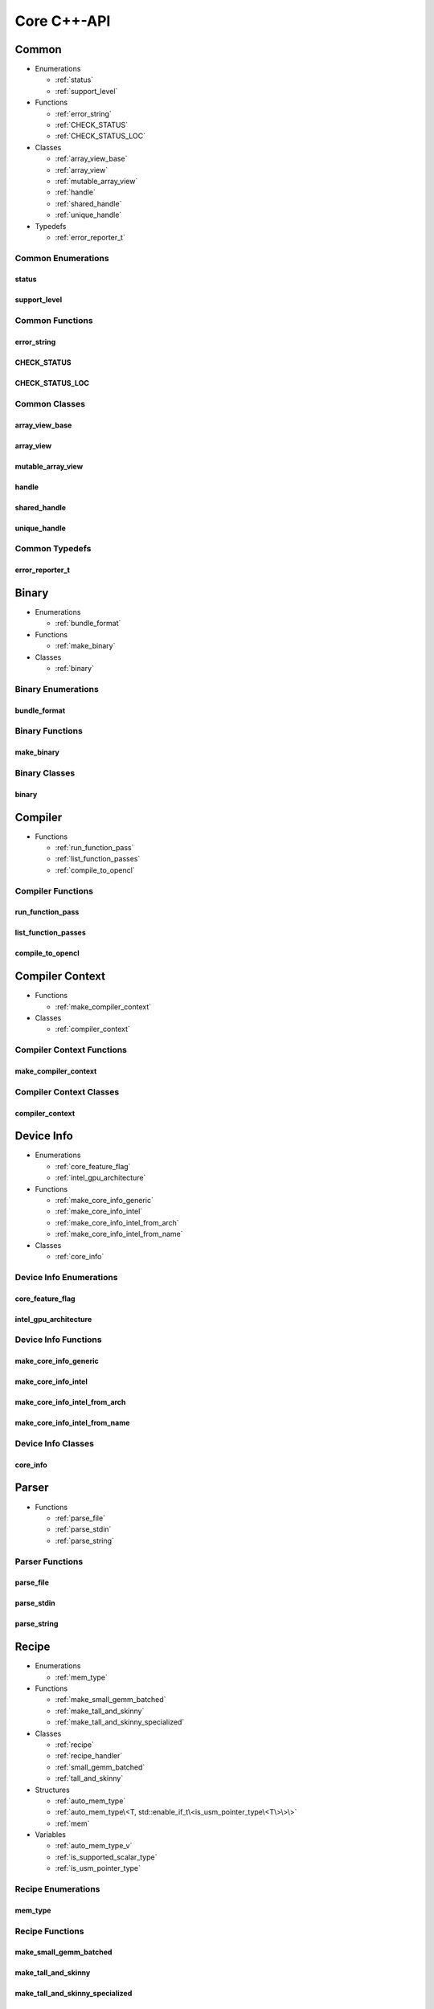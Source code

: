 .. Copyright (C) 2024 Intel Corporation
   SPDX-License-Identifier: BSD-3-Clause

============
Core C++-API
============

Common
======

* Enumerations

  * :ref:`status`

  * :ref:`support_level`

* Functions

  * :ref:`error_string`

  * :ref:`CHECK_STATUS`

  * :ref:`CHECK_STATUS_LOC`

* Classes

  * :ref:`array_view_base`

  * :ref:`array_view`

  * :ref:`mutable_array_view`

  * :ref:`handle`

  * :ref:`shared_handle`

  * :ref:`unique_handle`

* Typedefs

  * :ref:`error_reporter_t`

Common Enumerations
-------------------

status
......

.. doxygenenum:: tinytc::status

support_level
.............

.. doxygenenum:: tinytc::support_level

Common Functions
----------------

error_string
............

.. doxygenfunction:: tinytc::error_string

CHECK_STATUS
............

.. doxygenfunction:: tinytc::CHECK_STATUS

CHECK_STATUS_LOC
................

.. doxygenfunction:: tinytc::CHECK_STATUS_LOC

Common Classes
--------------

array_view_base
...............

.. doxygenclass:: tinytc::array_view_base

array_view
..........

.. doxygenclass:: tinytc::array_view

mutable_array_view
..................

.. doxygenclass:: tinytc::mutable_array_view

handle
......

.. doxygenclass:: tinytc::handle

shared_handle
.............

.. doxygenclass:: tinytc::shared_handle

unique_handle
.............

.. doxygenclass:: tinytc::unique_handle

Common Typedefs
---------------

error_reporter_t
................

.. doxygentypedef:: tinytc::error_reporter_t

Binary
======

* Enumerations

  * :ref:`bundle_format`

* Functions

  * :ref:`make_binary`

* Classes

  * :ref:`binary`

Binary Enumerations
-------------------

bundle_format
.............

.. doxygenenum:: tinytc::bundle_format

Binary Functions
----------------

make_binary
...........

.. doxygenfunction:: tinytc::make_binary

Binary Classes
--------------

binary
......

.. doxygenclass:: tinytc::binary

Compiler
========

* Functions

  * :ref:`run_function_pass`

  * :ref:`list_function_passes`

  * :ref:`compile_to_opencl`

Compiler Functions
------------------

run_function_pass
.................

.. doxygenfunction:: tinytc::run_function_pass

list_function_passes
....................

.. doxygenfunction:: tinytc::list_function_passes

compile_to_opencl
.................

.. doxygenfunction:: tinytc::compile_to_opencl

Compiler Context
================

* Functions

  * :ref:`make_compiler_context`

* Classes

  * :ref:`compiler_context`

Compiler Context Functions
--------------------------

make_compiler_context
.....................

.. doxygenfunction:: tinytc::make_compiler_context

Compiler Context Classes
------------------------

compiler_context
................

.. doxygenclass:: tinytc::compiler_context

Device Info
===========

* Enumerations

  * :ref:`core_feature_flag`

  * :ref:`intel_gpu_architecture`

* Functions

  * :ref:`make_core_info_generic`

  * :ref:`make_core_info_intel`

  * :ref:`make_core_info_intel_from_arch`

  * :ref:`make_core_info_intel_from_name`

* Classes

  * :ref:`core_info`

Device Info Enumerations
------------------------

core_feature_flag
.................

.. doxygenenum:: tinytc::core_feature_flag

intel_gpu_architecture
......................

.. doxygenenum:: tinytc::intel_gpu_architecture

Device Info Functions
---------------------

make_core_info_generic
......................

.. doxygenfunction:: tinytc::make_core_info_generic

make_core_info_intel
....................

.. doxygenfunction:: tinytc::make_core_info_intel

make_core_info_intel_from_arch
..............................

.. doxygenfunction:: tinytc::make_core_info_intel_from_arch

make_core_info_intel_from_name
..............................

.. doxygenfunction:: tinytc::make_core_info_intel_from_name

Device Info Classes
-------------------

core_info
.........

.. doxygenclass:: tinytc::core_info

Parser
======

* Functions

  * :ref:`parse_file`

  * :ref:`parse_stdin`

  * :ref:`parse_string`

Parser Functions
----------------

parse_file
..........

.. doxygenfunction:: tinytc::parse_file

parse_stdin
...........

.. doxygenfunction:: tinytc::parse_stdin

parse_string
............

.. doxygenfunction:: tinytc::parse_string

Recipe
======

* Enumerations

  * :ref:`mem_type`

* Functions

  * :ref:`make_small_gemm_batched`

  * :ref:`make_tall_and_skinny`

  * :ref:`make_tall_and_skinny_specialized`

* Classes

  * :ref:`recipe`

  * :ref:`recipe_handler`

  * :ref:`small_gemm_batched`

  * :ref:`tall_and_skinny`

* Structures

  * :ref:`auto_mem_type`

  * :ref:`auto_mem_type\<T, std::enable_if_t\<is_usm_pointer_type\<T\>\>\>`

  * :ref:`mem`

* Variables

  * :ref:`auto_mem_type_v`

  * :ref:`is_supported_scalar_type`

  * :ref:`is_usm_pointer_type`

Recipe Enumerations
-------------------

mem_type
........

.. doxygenenum:: tinytc::mem_type

Recipe Functions
----------------

make_small_gemm_batched
.......................

.. doxygenfunction:: tinytc::make_small_gemm_batched

make_tall_and_skinny
....................

.. doxygenfunction:: tinytc::make_tall_and_skinny

make_tall_and_skinny_specialized
................................

.. doxygenfunction:: tinytc::make_tall_and_skinny_specialized

Recipe Classes
--------------

recipe
......

.. doxygenclass:: tinytc::recipe

recipe_handler
..............

.. doxygenclass:: tinytc::recipe_handler

small_gemm_batched
..................

.. doxygenclass:: tinytc::small_gemm_batched

tall_and_skinny
...............

.. doxygenclass:: tinytc::tall_and_skinny

Recipe Structures
-----------------

auto_mem_type
.............

.. doxygenstruct:: tinytc::auto_mem_type

auto_mem_type<T, std::enable_if_t<is_usm_pointer_type<T>>>
..........................................................

.. doxygenstruct:: tinytc::auto_mem_type< T, std::enable_if_t< is_usm_pointer_type< T > > >

mem
...

.. doxygenstruct:: tinytc::mem

Recipe Variables
----------------

auto_mem_type_v
...............

.. doxygenvariable:: tinytc::auto_mem_type_v

is_supported_scalar_type
........................

.. doxygenvariable:: tinytc::is_supported_scalar_type

is_usm_pointer_type
...................

.. doxygenvariable:: tinytc::is_usm_pointer_type

Source
======

* Classes

  * :ref:`source`

Source Classes
--------------

source
......

.. doxygenclass:: tinytc::source

